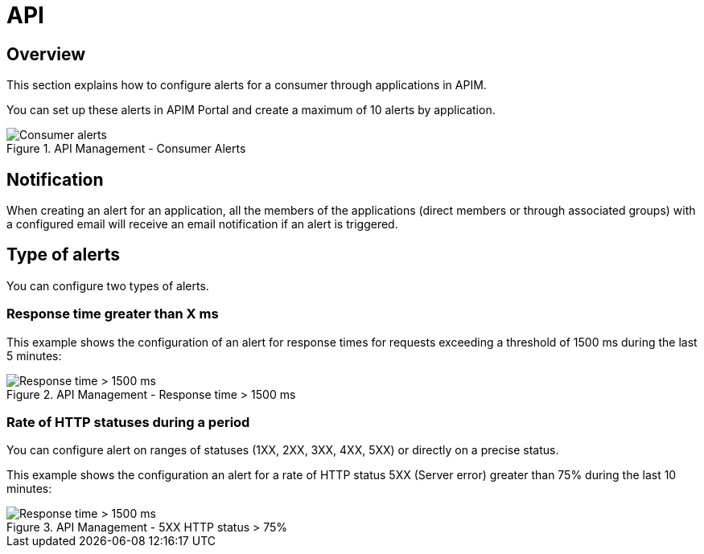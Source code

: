 = API
:page-sidebar: ae_sidebar
:page-permalink: ae/apim_consumer.html
:page-folder: ae/apim
:page-description: Gravitee Alert Engine - API Management - Consumer
:page-toc: true
:page-keywords: Gravitee, API Platform, Alert, Alert Engine, documentation, manual, guide, reference, api
:page-layout: ae

== Overview

This section explains how to configure alerts for a consumer through applications in APIM.

You can set up these alerts in APIM Portal and create a maximum of 10 alerts by application.

.API Management - Consumer Alerts
image::ae/apim/consumer_alerts.png[Consumer alerts]

== Notification

When creating an alert for an application, all the members of the applications (direct members or through associated groups) with a configured email will receive an email notification if an alert is triggered.

== Type of alerts

You can configure two types of alerts.

=== Response time greater than X ms

This example shows the configuration of an alert for response times for requests exceeding a threshold of 1500 ms during the last 5 minutes:

.API Management - Response time > 1500 ms
image::ae/apim/consumer_alert_response_time_threshold.png[Response time > 1500 ms]

=== Rate of HTTP statuses during a period

You can configure alert on ranges of statuses (1XX, 2XX, 3XX, 4XX, 5XX) or directly on a precise status.

This example shows the configuration an alert for a rate of HTTP status 5XX (Server error) greater than 75% during the last 10 minutes:

.API Management - 5XX HTTP status > 75%
image::ae/apim/consumer_alert_status_rate.png[Response time > 1500 ms]


